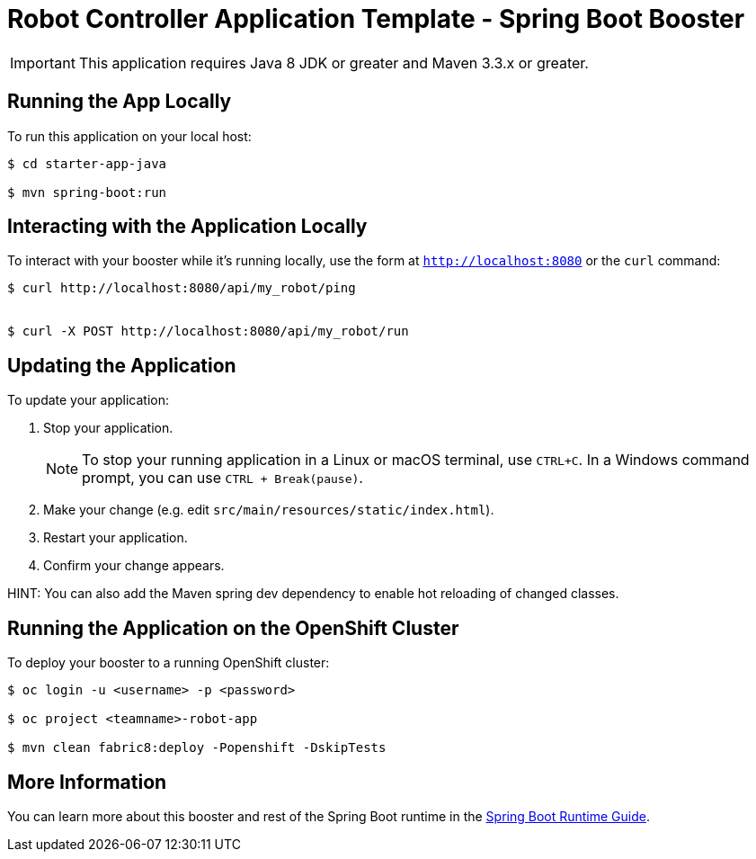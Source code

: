 = Robot Controller Application Template - Spring Boot Booster

IMPORTANT: This application requires Java 8 JDK or greater and Maven 3.3.x or greater.



== Running the App Locally

To run this application on your local host:

[source,bash,options="nowrap",subs="attributes+"]
----
$ cd starter-app-java

$ mvn spring-boot:run
----

== Interacting with the Application Locally

To interact with your booster while it's running locally, use the form at `http://localhost:8080` or the `curl` command:

[source,bash,options="nowrap",subs="attributes+"]
----
$ curl http://localhost:8080/api/my_robot/ping


$ curl -X POST http://localhost:8080/api/my_robot/run

----


== Updating the Application
To update your application:

. Stop your application.
+
NOTE: To stop your running application in a Linux or macOS terminal, use `CTRL+C`. In a Windows command prompt, you can use `CTRL + Break(pause)`.

. Make your change (e.g. edit `src/main/resources/static/index.html`).
. Restart your application.
. Confirm your change appears.

HINT: You can also add the Maven spring dev dependency to enable hot reloading of changed classes.


== Running the Application on the OpenShift Cluster

To deploy your booster to a running OpenShift cluster:
[source,bash,options="nowrap",subs="attributes+"]
----
$ oc login -u <username> -p <password>

$ oc project <teamname>-robot-app

$ mvn clean fabric8:deploy -Popenshift -DskipTests
----

== More Information
You can learn more about this booster and rest of the Spring Boot runtime in the link:http://launcher.fabric8.io/docs/spring-boot-runtime.html[Spring Boot Runtime Guide].
